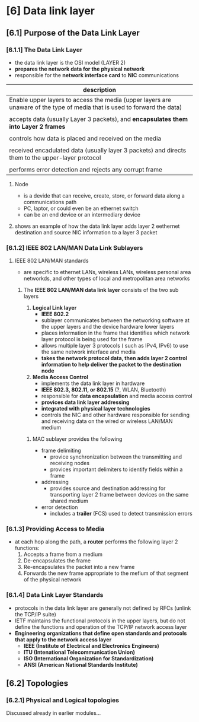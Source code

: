 * [6] Data link layer


** [6.1] Purpose of the Data Link Layer
*** [6.1.1] The Data Link Layer
    - the data link layer is the OSI model (LAYER 2)
    - *prepares the network data for the physical network*
    - responsible for the *network interface card* to *NIC* communications
    #+NAME: things data link layer does
    | description                                                                                                              |
    |--------------------------------------------------------------------------------------------------------------------------|
    | Enable upper layers to access the media (upper layers are unaware of the type of media that is used to forward the data) |
    |                                                                                                                          |
    | accepts data (usually Layer 3 packets), and *encapsulates them into Layer 2 frames*                                      |
    |                                                                                                                          |
    | controls how data is placed and received on the media                                                                    |
    |                                                                                                                          |
    | received encadulated data (usually layer 3 packets) and directs them to the upper-layer protocol                         |
    |                                                                                                                          |
    | performs error detection and rejects any corrupt frame                                                                   |
    |--------------------------------------------------------------------------------------------------------------------------|
**** Node
    - is a devide that can receive, create, store, or forward data along a communications path
    - PC, laptor, or could even be an ethernet switch
    - can be an end device or an intermediary device
**** shows an example of how the data link layer adds layer 2 eethernet destination and source NIC information to a layer 3 packet
    [[./media/data-link.png]]
*** [6.1.2] IEEE 802 LAN/MAN Data Link Sublayers
**** IEEE 802 LAN/MAN standards
    - are specific to ethernet LANs, wireless LANs, wireless personal area networkds, and other types of local and metropolitan area networks
***** The *IEEE 802 LAN/MAN data link layer* consists of the two sub layers
	1. *Logical Link layer*
	   - *IEEE 802.2*
	   - sublayer communicates between the networking software at the upper layers and the device hardware lower layers
	   - places information in the frame that identifies which network layer protocol is being used for the frame
	   - allows multiple layer 3 protocols ( such as IPv4, IPv6) to use the same network interface and media
	   - *takes the network protocol data, then adds layer 2 control information to help deliver the packet to the destination node*
	     
	2. *Media Access Control*
	   - implements the data link layer in hardware
	   - *IEEE 802.3, 802.11, or 802.15* (?, WLAN, Bluetooth)
	   - responsible for *data encapsulation* and media access control
	   - *provices data link layer addressing*
	   - *integrated with physical layer technologies*
	   - controls the NIC and other hardware responsible for sending and receiving data on the wired or wireless LAN/MAN medium
	     
****** MAC sublayer provides the following
	- frame delimiting
	  + provice synchronization between the transmitting and receiving nodes
	  + provices important delimiters to identify fields within a frame
	- addressing
	  + provides source and destination addressing for transporting layer 2 frame between devices on the same shared medium
	- error detection
	  + includes a *trailer* (FCS) used to detect transmission errors
	     [[./media/MAC-LLC.png]]

*** [6.1.3] Providing Access to Media
    - at each hop along the path, a *router* performs the following layer 2 functions:
      1. Accepts a frame from a medium
      2. De-encapsulates the frame
      3. Re-encapsulates the packet into a new frame
      4. Forwards the new frame appropriate to the mefium of that segment of the physical network

*** [6.1.4] Data Link Layer Standards
    - protocols in the data link layer are generally not defined by RFCs (unlink the TCP/IP suite)
    - IETF maintains the functional protocols in the upper layers, but do not define the functions and operation of the TCP/IP network access layer
    - *Engineering organizations that define open standards and protocols that apply to the network access layer*
      + *IEEE (Institute of Electrical and Electronics Engineers)*
      + *ITU (Intenational Telecommunication Union)*
      + *ISO (International Organization for Standardization)*
      + *ANSI (American National Standards Institute)*

** [6.2] Topologies

*** [6.2.1] Physical and Logical topologies

    Discussed already in earlier modules...
